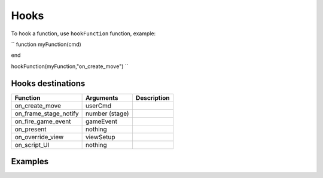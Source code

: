 Hooks
=====

To hook a function, use ``hookFunction`` function, example:

``
function myFunction(cmd)

end

hookFunction(myFunction,"on_create_move")
``

Hooks destinations
------------------

=============================== =============================== =============================== 
Function                        Arguments                       Description
=============================== =============================== =============================== 
on_create_move                  userCmd
on_frame_stage_notify           number (stage)
on_fire_game_event              gameEvent
on_present                      nothing
on_override_view                viewSetup
on_script_UI                    nothing
=============================== =============================== =============================== 

Examples
--------
